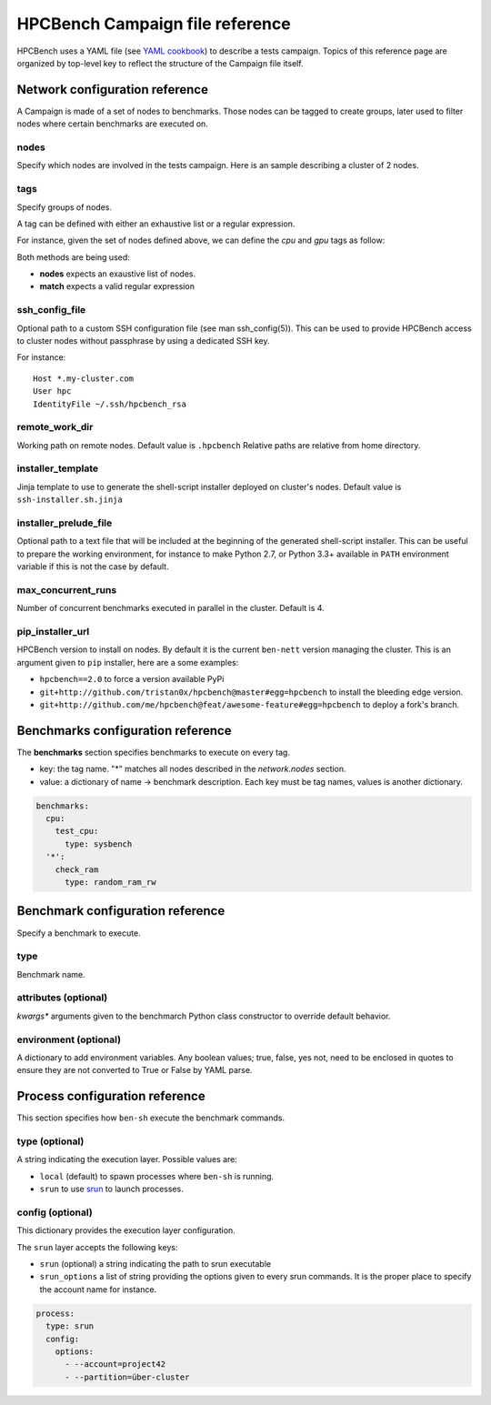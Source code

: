 HPCBench Campaign file reference
================================

HPCBench uses a YAML file
(see `YAML cookbook <http://yaml.org/YAML_for_ruby.html>`_)
to describe a tests campaign.
Topics of this reference page are organized by top-level key
to reflect the structure of the Campaign file itself.

Network configuration reference
-------------------------------

A Campaign is made of a set of nodes to benchmarks. Those nodes
can be tagged to create groups, later used to
filter nodes where certain benchmarks are executed on.

nodes
~~~~~
Specify which nodes are involved in the tests campaign.
Here is an sample describing a cluster of 2 nodes.

.. code-block:: yaml
  :emphasize-lines: 2

  network:
    nodes:
      - srv01
      - srv02
      - gpu-srv01
      - gpu-srv02

tags
~~~~
Specify groups of nodes.

A tag can be defined with either an exhaustive list or a regular expression.

For instance, given the set of nodes defined above, we can define the
*cpu* and *gpu* tags as follow:

.. code-block:: yaml
  :emphasize-lines: 7,8,12

  network:
    nodes:
      - srv01
      - srv02
      - gpu-srv01
      - gpu-srv02
    tags:
      cpu:
        nodes:
          - srv1
          - srv2
      gpu:
        match: gpu-.*

Both methods are being used:

* **nodes** expects an exaustive list of nodes.
* **match** expects a valid regular expression

ssh_config_file
~~~~~~~~~~~~~~~

Optional path to a custom SSH configuration file (see man ssh_config(5)).
This can be used to provide HPCBench access to cluster nodes without passphrase
by using a dedicated SSH key.

For instance::

   Host *.my-cluster.com
   User hpc
   IdentityFile ~/.ssh/hpcbench_rsa

remote_work_dir
~~~~~~~~~~~~~~~

Working path on remote nodes. Default value is ``.hpcbench``
Relative paths are relative from home directory.

installer_template
~~~~~~~~~~~~~~~~~~

Jinja template to use to generate the shell-script installer
deployed on cluster's nodes. Default value is ``ssh-installer.sh.jinja``

installer_prelude_file
~~~~~~~~~~~~~~~~~~~~~~

Optional path to a text file that will be included at the beginning
of the generated shell-script installer.
This can be useful to prepare the working environment, for instance to make
Python 2.7, or Python 3.3+ available in ``PATH`` environment variable if this
is not the case by default.

max_concurrent_runs
~~~~~~~~~~~~~~~~~~~

Number of concurrent benchmarks executed in parallel in the cluster.
Default is 4.

pip_installer_url
~~~~~~~~~~~~~~~~~

HPCBench version to install on nodes. By default it is the current ``ben-nett``
version managing the cluster. This is an argument given to ``pip`` installer, here are a some examples:

* ``hpcbench==2.0`` to force a version available PyPi
* ``git+http://github.com/tristan0x/hpcbench@master#egg=hpcbench`` to install the bleeding edge version.
* ``git+http://github.com/me/hpcbench@feat/awesome-feature#egg=hpcbench`` to deploy a fork's branch.

Benchmarks configuration reference
----------------------------------

The **benchmarks** section specifies benchmarks to execute
on every tag.

* key: the tag name. "*" matches all nodes described 
  in the *network.nodes* section.
* value: a dictionary of name -> benchmark description.
  Each key must be tag names, values is another
  dictionary.

.. code-block:: yaml

  benchmarks:
    cpu:
      test_cpu:
        type: sysbench
    '*':
      check_ram
        type: random_ram_rw

Benchmark configuration reference
---------------------------------

Specify a benchmark to execute.

type
~~~~
Benchmark name.

.. code-block:: yaml
  :emphasize-lines: 4

  benchmarks:
    cpu:
      test_cpu:
        type: sysbench

attributes (optional)
~~~~~~~~~~~~~~~~~~~~~
*kwargs** arguments given to the benchmarch Python class constructor to
override default behavior.

.. code-block:: yaml
  :emphasize-lines: 5

  benchmarks:
    gpu:
      test_gpu:
        type: sysbench
        attributes:
          features:
          - gpu

environment (optional)
~~~~~~~~~~~~~~~~~~~~~~
A dictionary to add environment variables.
Any boolean values; true, false, yes not, need to be enclosed in quotes to ensure
they are not converted to True or False by YAML parse.

.. code-block:: yaml
  :emphasize-lines: 5

  benchmarks:
    '*':
      test_cpu:
        type: sysbench
        environment:
          TEST_ALL: 'true'
          LD_LIBRARY_PATH: /usr/local/lib64

Process configuration reference
-------------------------------
This section specifies how ``ben-sh`` execute the benchmark commands.

type (optional)
~~~~~~~~~~~~~~~
A string indicating the execution layer. Possible values are:

* ``local`` (default) to spawn processes where ``ben-sh`` is running.
* ``srun`` to use `srun <https://slurm.schedmd.com/srun.html>`_ to launch
  processes.

config (optional)
~~~~~~~~~~~~~~~~~
This dictionary provides the execution layer configuration.

The ``srun`` layer accepts the following keys:

* ``srun`` (optional) a string indicating the path to srun executable
* ``srun_options`` a list of string providing the options given to every srun commands. It is the proper place to specify the account name for instance.

.. code-block:: yaml

  process:
    type: srun
    config:
      options:
        - --account=project42
        - --partition=über-cluster
